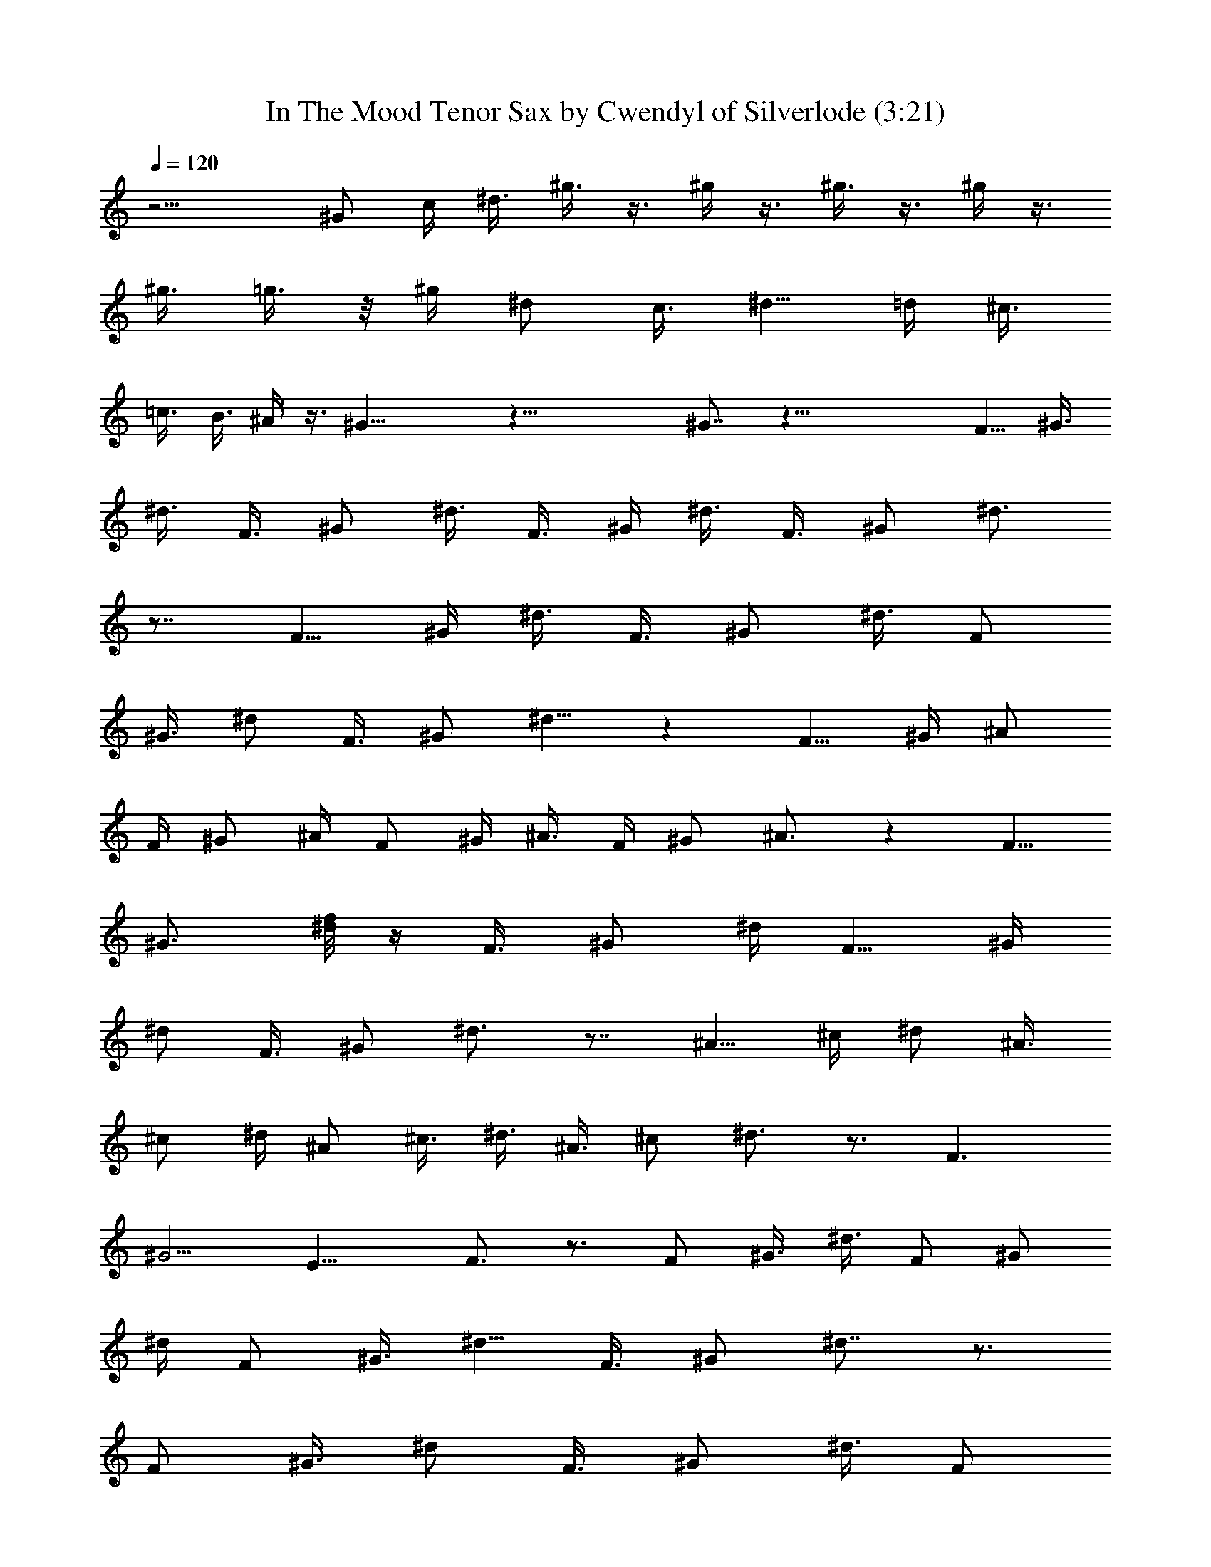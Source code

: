 X:1
T:In The Mood Tenor Sax by Cwendyl of Silverlode (3:21)
Z:Transcribed by Cwendyl
%  Original file:In The Mood.mid
%  Transpose:0
L:1/4
Q:120
K:C
z11/4 ^G/2 c/4 ^d3/8 ^g3/8 z3/8 ^g/4 z3/8 ^g3/8 z3/8 ^g/4 z3/8
[^g3/8z/4] =g3/8 z/8 ^g/4 [^d/2z3/8] [c3/8z/4] [^d5/8z/2] =d/4 ^c3/8
=c3/8 B3/8 ^A/4 z3/8 ^G21/8 z41/8 ^G7/8 z45/8 [F5/8z/2] [^G3/8z/4]
^d3/8 [F3/8z/4] [^G/2z3/8] ^d3/8 F3/8 ^G/4 ^d3/8 [F3/8z/4] ^G/2 ^d3/4
z7/8 [F5/8z/2] ^G/4 ^d3/8 [F3/8z/4] ^G/2 [^d3/8z/4] [F/2z3/8]
[^G3/8z/4] ^d/2 [F3/8z/4] [^G/2z3/8] ^d5/8 z [F5/8z/2] ^G/4 ^A/2
[F/4z/8] ^G/2 ^A/4 F/2 ^G/4 ^A3/8 F/4 [^G/2z3/8] ^A3/4 z [F5/8z3/8]
[^G3/4z3/8] [^d/8f/8] z/4 [F3/8z/4] [^G/2z3/8] ^d/4 [F5/8z/2] ^G/4
[^d/2z3/8] [F3/8z/4] ^G/2 ^d3/4 z7/8 [^A5/8z/2] ^c/4 ^d/2 [^A3/8z/8]
^c/2 ^d/4 [^A/2z3/8] ^c3/8 ^d3/8 [^A3/8z/4] ^c/2 ^d3/4 z3/4 F3/2
^G5/4 [E13/8z3/2] F3/4 z3/4 [F/2z3/8] [^G3/8z/4] ^d3/8 [F/2z/4] ^G/2
^d/4 [F/2z3/8] [^G3/8z/4] [^d5/8z/2] [F3/8z/4] ^G/2 ^d7/8 z3/4
[F/2z3/8] [^G3/8z/4] [^d/2z3/8] [F3/8z/4] ^G/2 [^d3/8z/4] [F/2z3/8]
^G3/8 [^d/2z3/8] [F3/8z/4] [^G/2z3/8] ^d7/8 z7/8 [F/2z3/8] [^G3/8z/4]
^A/2 [F3/8z/4] [^G/2z3/8] ^A3/8 [F/2z3/8] [^G3/8z/4] ^A/2 [F3/8z/8]
^G/2 ^A7/8 z7/8 [F5/8z3/8] [^G3/8z/4] [^d/2z3/8] [F/2z/4] ^G/2 ^d/4
[F/2z3/8] [^G3/8z/4] ^d/2 [F3/8z/4] [^G/2z3/8] ^d7/8 z3/4 [^A3/4z/2]
[^c3/8z/4] ^d/2 [^A3/8z/4] [^c/2z3/8] ^d3/8 [^A/2z3/8] [^c3/8z/4]
^d/2 [^A3/8z/4] ^c3/8 ^d3/4 z7/8 F3/2 [^G11/8z5/4] E3/8 z/8 F3/8 z/4
^D3/4 z ^d3/8 =c3/8 z/4 B5/4 z7/8 [F3/8z/4] ^A/2 ^c/4 f/4 z/8 f3/4
z/4 ^d/2 =c/4 z3/8 B11/8 z5/8 [F/2z3/8] ^A3/8 ^c/8 z/8 ^c/4 z/4 ^c3/4
z/8 ^d/2 =c/4 z3/8 B5/4 z7/8 [F3/8z/4] [^A/2z3/8] ^c/4 ^c3/8 z/8
^c3/8 z/4 ^c/8 z/4 ^c/4 z/8 ^c/8 z/8 ^c/4 z/8 ^c/4 =c3/8 z/8 c/8 z/8
c/4 z/4 c/8 z/8 ^c5/8 e3/8 z/8 ^d/4 z3/8 ^d5/8 z3/8 ^d/2 =c3/8 z/4
B11/8 z3/4 [F3/4z/4] [^A/2z3/8] [^c/2z/4] f3/8 z/8 f5/8 z/4 ^d/2
=c3/8 z/4 B3/2 z5/8 [F/2z/4] ^A/2 ^c/8 z/8 ^c3/8 z/8 ^c/2 z3/8 ^d/2
=c/4 z3/8 B5/4 z3/4 [F3/8z/4] ^A/2 ^c/8 z/8 ^c/4 z/8 ^c/2 z/4 ^c/8
z/8 ^c3/8 z/8 ^c3/8 z/4 ^c/4 z/8 =c/4 z/8 c/4 z/2 =A/8 z/8 ^c5/8 e/4
z/4 ^d/4 z3/8 ^d/2 z16 z/8 ^c5/8 z/8 ^c/8 z/8 ^c3/8 z/8 ^c/4 z3/8
^c/4 =c3/8 z/8 c3/8 z/4 [A3/8z/4] [^c3/4z5/8] e/4 z/8 ^d/2 z/4 ^d3/4
z16 ^c/2 z/8 ^c/4 ^c3/8 z/8 ^c/4 z3/8 ^c/4 z/8 =c3/8 c3/8 z3/8 A/4
^c/2 z/8 e/4 z/8 ^d3/8 z3/8 ^d3/4 z5 E/4 z/4 ^D5/4 z3/8 E/4 z/8 ^D3/8
z3/8 E/8 z/8 ^D3/8 z3/8 ^D3/8 ^G,7/8 z/8 [^G,17/8z2] C/2 ^D/4 z11/4
^G17/8 [F/2z3/8] ^D3/8 z21/8 [^G9/4z17/8] =c/2 ^d/4 z25/4 ^d9/8 f3/8
z/2 ^G,17/8 C/2 ^D/4 z11/4 ^G17/8 F3/8 ^D3/8 z11/4 [^G17/8z2] c/2
^d/4 z25/4 [^d5/4z9/8] f/4 z5/8 ^G/4 z/4 ^G/4 =G/8 z/4 ^d/8 z/4 f/8
z/8 f/4 z/8 B3/8 ^A/2 z/8 ^d3/8 z11/8 ^c z3/8 [F3/4z/2] ^G/4 ^d3/8
[F/2z/4] ^G/2 ^d/4 [F/2z3/8] [^G3/8z/4] [^d5/8z/2] [F3/8z/4] ^G/2
^d7/8 z5/8 [F5/8z/2] [^G3/8z/4] [^d/2z3/8] [F3/8z/4] ^G/2 [^d3/8z/4]
F/2 ^G/4 [^d/2z3/8] [F3/8z/4] ^G/2 ^d3/4 z7/8 [F/2z3/8] [^G3/8z/4]
^A/2 [F/4z/8] ^G/2 ^A3/8 [F/2z3/8] ^G/4 ^A3/8 [F3/8z/4] ^G/2 ^A3/4
z7/8 [F5/8z/2] ^G/4 ^d3/8 [F3/8z/4] ^G/2 [^d3/8z/4] F/2 [^G/4z/8]
[^d5/8z/2] [F3/8z/4] ^G/2 ^d7/8 z3/4 [^A/2z3/8] [^c3/8z/4] ^d/2
[^A3/8z/4] ^c/2 ^d/4 [^A/2z3/8] [^c3/8z/4] ^d3/8 [^A3/8z/4] ^c/2
^d3/8 z99/8 [F/2z3/8] [^G3/8z/4] ^d3/8 z/8 [F3/8z/4] [^G/2z3/8] ^d3/8
[F/2z3/8] [^G3/8z/4] ^d/2 F/4 [^G/2z3/8] ^d z5/8 [F5/8z/2] [^G3/8z/4]
^d3/8 [F3/8z/4] ^G/2 [^d3/8z/4] [F/2z3/8] [^G3/8z/4] ^d/2 [F3/8z/4]
[^G/2z3/8] ^d7/8 z7/8 [F/2z3/8] [^G3/8z/4] ^A3/8 z/8 [F3/8z/4]
[^G/2z3/8] [^A3/8z/4] [F5/8z/2] ^G/4 ^A3/8 z/8 F/4 [^G/2z3/8] ^A3/4
z7/8 [F5/8z/2] ^G/4 ^d3/8 [F3/8z/4] ^G/2 ^d/4 [F/2z3/8] [^G3/8z/4]
^d/2 [F3/8z/4] [^G/2z3/8] ^d3/4 z7/8 [^A5/8z/2] ^c/4 ^d3/8 [^A/2z3/8]
[^c5/8z3/8] ^d/4 ^A/2 [^c/2z/4] ^d3/8 [^A3/8z/4] ^c/2 ^d/2 z49/4 F3/8
^G3/8 ^d3/8 [F/2z/4] [^G/2z3/8] ^d3/8 [F/2z3/8] [^G3/8z/4] ^d3/8
[F3/8z/4] ^G/2 ^d3/4 z7/8 [F/2z3/8] [^G3/8z/4] ^d/2 [F/2z/4] ^G/2
^d/4 [F/2z3/8] [^G3/8z/4] ^d3/8 z/8 [F3/8z/4] [^G/2z3/8] ^d5/8 z
[F/2z3/8] [^G/2z3/8] ^A/4 z/8 [F3/8z/4] [^G5/8z/2] ^A/4 F/2
[^G3/8z/4] ^A3/8 [F3/8z/4] ^G/2 ^A5/8 z [F/2z3/8] [^G3/8z/4] ^d/2
[F3/8z/4] ^G/2 ^d/4 [F/2z3/8] [^G/2z/4] ^d3/8 z/8 [F3/8z/4]
[^G/2z3/8] ^d3/4 z7/8 ^A3/8 z/8 [^c3/8z/4] ^d3/8 [^A/2z/4] ^c/2 ^d/4
[^A5/8z3/8] [^c5/8z3/8] ^d/4 z/8 [^A3/8z/4] [^c5/8z/2] ^d3/8 z27/4
F/2 ^G/4 ^d3/8 [F3/8z/4] ^G/2 [^d3/8z/4] [F/2z3/8] [^G3/8z/4] ^d/2
[F3/8z/4] ^G3/8 ^d3/4 z7/8 [F5/8z/2] [^G3/8z/4] [^d/2z3/8] [F3/8z/4]
[^G5/8z/2] [^d3/8z/4] [F5/8z/2] ^G/4 [^d/2z3/8] [F5/8z/4] ^G/2 ^d5/8
z [F5/8z3/8] [^G3/8z/4] ^A/2 [F3/8z/4] [^G/2z3/8] [^A3/8z/4]
[F5/8z/2] [^G3/8z/4] ^A/2 [F/2z/4] [^G/2z3/8] ^A3/4 z7/8 F/2 ^G/4
[^d/2z3/8] [F3/8z/4] ^G/2 [^d3/8z/4] [F/2z3/8] [^G3/8z/4] ^d/2
[F3/8z/4] [^G/2z3/8] ^d7/8 z3/4 [^A3/4z/2] [^c3/8z/4] ^d/2 [^A3/8z/4]
[^c/2z3/8] [^d3/8z/4] [^A5/8z/2] ^c/4 ^d3/8 [^A/2z/4] ^c/2 ^d/2 z16
z7/4 [F3/4z/2] ^G/4 ^d3/8 [F/2z/4] ^G/2 [^d3/8z/4] [F/2z3/8]
[^G3/8z/4] [^d5/8z/2] [F5/8z/4] ^G3/8 z/8 ^d3/8 